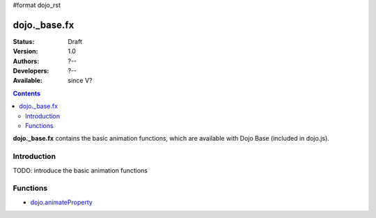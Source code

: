 #format dojo_rst

dojo._base.fx
=============

:Status: Draft
:Version: 1.0
:Authors: ?--
:Developers: ?--
:Available: since V?

.. contents::
    :depth: 2

**dojo._base.fx** contains the basic animation functions, which are available with Dojo Base (included in dojo.js).


============
Introduction
============

TODO: introduce the basic animation functions


=========
Functions
=========

* `dojo.animateProperty <dojo/animateProperty>`_
